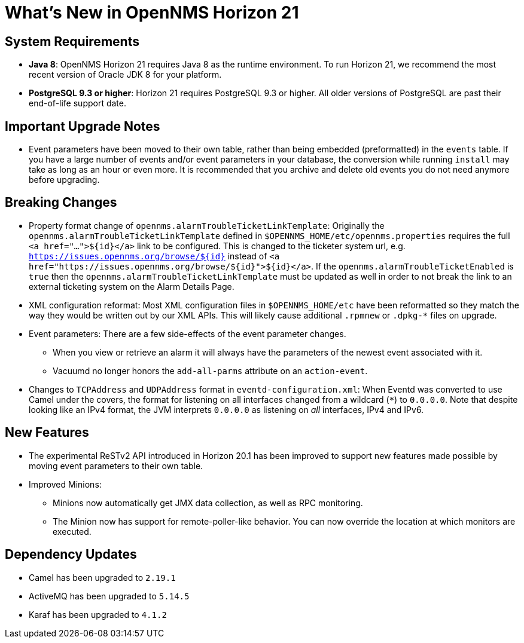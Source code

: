 [[releasenotes-21]]
= What's New in OpenNMS Horizon 21

== System Requirements

* *Java 8*: OpenNMS Horizon 21 requires Java 8 as the runtime environment.
  To run Horizon 21, we recommend the most recent version of Oracle JDK 8 for your platform.
* *PostgreSQL 9.3 or higher*: Horizon 21 requires PostgreSQL 9.3 or higher. All older versions of PostgreSQL are past their end-of-life support date.

== Important Upgrade Notes

* Event parameters have been moved to their own table, rather than being embedded (preformatted) in the `events` table.
If you have a large number of events and/or event parameters in your database, the conversion while running `install` may take as long as an hour or even more.
It is recommended that you archive and delete old events you do not need anymore before upgrading.

== Breaking Changes

* Property format change of `opennms.alarmTroubleTicketLinkTemplate`:
Originally the `opennms.alarmTroubleTicketLinkTemplate` defined in `$OPENNMS_HOME/etc/opennms.properties` requires the full `<a href="...">${id}</a>` link to be configured.
This is changed to the ticketer system url, e.g. `https://issues.opennms.org/browse/${id}` instead of `<a href="https://issues.opennms.org/browse/${id}">${id}</a>`.
If the `opennms.alarmTroubleTicketEnabled` is `true` then the `opennms.alarmTroubleTicketLinkTemplate` must be updated as well in order to not break the link to an external ticketing system on the Alarm Details Page.
* XML configuration reformat:
Most XML configuration files in `$OPENNMS_HOME/etc` have been reformatted so they match the way they would be written out by our XML APIs.
This will likely cause additional `.rpmnew` or `.dpkg-*` files on upgrade.
* Event parameters:
There are a few side-effects of the event parameter changes.
  ** When you view or retrieve an alarm it will always have the parameters of the newest event associated with it.
  ** Vacuumd no longer honors the `add-all-parms` attribute on an `action-event`.
* Changes to `TCPAddress` and `UDPAddress` format in `eventd-configuration.xml`:
When Eventd was converted to use Camel under the covers, the format for listening on all interfaces changed from a wildcard (`*`) to `0.0.0.0`.
Note that despite looking like an IPv4 format, the JVM interprets `0.0.0.0` as listening on _all_ interfaces, IPv4 and IPv6.

== New Features

* The experimental ReSTv2 API introduced in Horizon 20.1 has been improved to support new features made possible by moving event parameters to their own table.
* Improved Minions:
  ** Minions now automatically get JMX data collection, as well as RPC monitoring.
  ** The Minion now has support for remote-poller-like behavior.  You can now override the location at which monitors are executed.

== Dependency Updates

* Camel has been upgraded to `2.19.1`
* ActiveMQ has been upgraded to `5.14.5`
* Karaf has been upgraded to `4.1.2`
